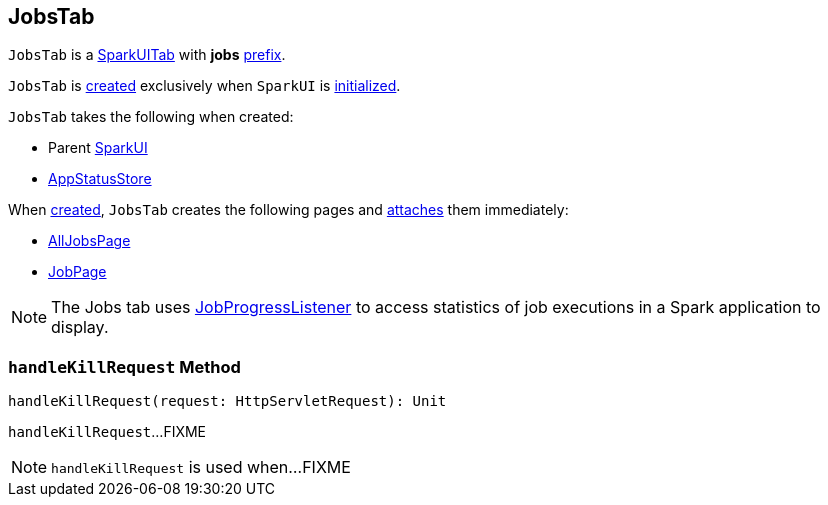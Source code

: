== [[JobsTab]] JobsTab

[[prefix]]
`JobsTab` is a link:spark-webui-SparkUITab.adoc[SparkUITab] with *jobs* link:spark-webui-SparkUITab.adoc#prefix[prefix].

`JobsTab` is <<creating-instance, created>> exclusively when `SparkUI` is link:spark-webui-SparkUI.adoc#initialize[initialized].

[[creating-instance]]
`JobsTab` takes the following when created:

* [[parent]] Parent link:spark-webui-SparkUI.adoc[SparkUI]
* [[store]] link:spark-core-AppStatusStore.adoc[AppStatusStore]

When <<creating-instance, created>>, `JobsTab` creates the following pages and link:spark-webui-WebUITab.adoc#attachPage[attaches] them immediately:

* link:spark-webui-AllJobsPage.adoc[AllJobsPage]

* link:spark-webui-JobPage.adoc[JobPage]

NOTE: The Jobs tab uses link:spark-webui-JobProgressListener.adoc[JobProgressListener] to access statistics of job executions in a Spark application to display.

=== [[handleKillRequest]] `handleKillRequest` Method

[source, scala]
----
handleKillRequest(request: HttpServletRequest): Unit
----

`handleKillRequest`...FIXME

NOTE: `handleKillRequest` is used when...FIXME
